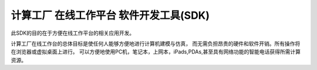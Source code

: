 ﻿计算工厂 在线工作平台 软件开发工具(SDK)
====================================
此SDK的目的在于方便在线工作平台的相关应用开发。

计算工厂在线工作台的总体目标是使任何人能够方便地进行计算机建模与仿真，
而无需负担昂贵的硬件和软件开销。所有操作将在浏览器或虚拟桌面上进行。
可以方便地使用PC机，笔记本，上网本，iPads,PDAs,甚至具有网络功能的智能电话获得所需计算资源。
